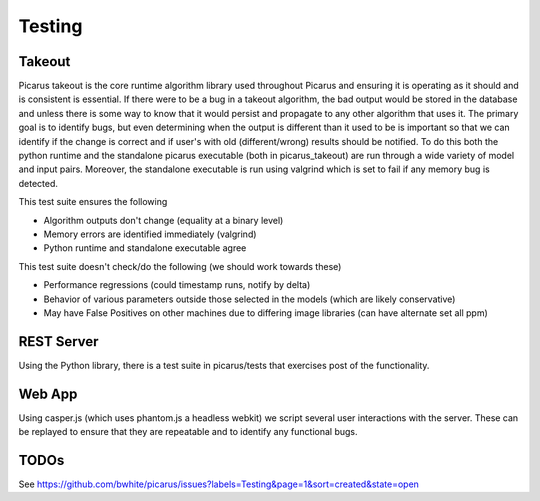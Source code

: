 Testing
=======

Takeout
-------
Picarus takeout is the core runtime algorithm library used throughout Picarus and ensuring it is operating as it should and is consistent is essential.  If there were to be a bug in a takeout algorithm, the bad output would be stored in the database and unless there is some way to know that it would persist and propagate to any other algorithm that uses it.  The primary goal is to identify bugs, but even determining when the output is different than it used to be is important so that we can identify if the change is correct and if user's with old (different/wrong) results should be notified.  To do this both the python runtime and the standalone picarus executable (both in picarus_takeout) are run through a wide variety of model and input pairs.  Moreover, the standalone executable is run using valgrind which is set to fail if any memory bug is detected.

This test suite ensures the following

* Algorithm outputs don't change (equality at a binary level)
* Memory errors are identified immediately (valgrind)
* Python runtime and standalone executable agree

This test suite doesn't check/do the following (we should work towards these)

* Performance regressions (could timestamp runs, notify by delta)
* Behavior of various parameters outside those selected in the models (which are likely conservative)
* May have False Positives on other machines due to differing image libraries (can have alternate set all ppm)


REST Server
-------------
Using the Python library, there is a test suite in picarus/tests that exercises post of the functionality.


Web App
-------------
Using casper.js (which uses phantom.js a headless webkit) we script several user interactions with the server.  These can be replayed to ensure that they are repeatable and to identify any functional bugs.


TODOs
-----
See https://github.com/bwhite/picarus/issues?labels=Testing&page=1&sort=created&state=open
